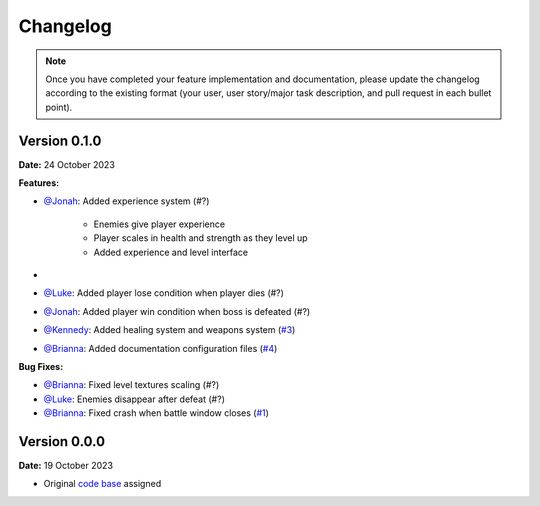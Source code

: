 Changelog
=========

.. note::
   Once you have completed your feature implementation and documentation, please update
   the changelog according to the existing format (your user, user story/major task 
   description, and pull request in each bullet point). 

Version 0.1.0
-------------
**Date:** 24 October 2023

**Features:**

- `@Jonah`_: Added experience system (#?)

	- Enemies give player experience
	- Player scales in health and strength as they level up
	- Added experience and level interface

- 
- `@Luke`_: Added player lose condition when player dies (#?)
- `@Jonah`_: Added player win condition when boss is defeated (#?)
- `@Kennedy`_: Added healing system and weapons system (`#3 <https://github.com/briannaosms/Food-Fight/pull/3>`_)
- `@Brianna`_: Added documentation configuration files (`#4 <https://github.com/briannaosms/Food-Fight/pull/4>`_)

**Bug Fixes:**

- `@Brianna`_: Fixed level textures scaling (#?)
- `@Luke`_: Enemies disappear after defeat (#?)
- `@Brianna`_: Fixed crash when battle window closes (`#1 <https://github.com/briannaosms/Food-Fight/pull/1>`_)

.. _@Brianna: https://github.com/briannaosms
.. _@Kennedy: https://github.com/kennedyford
.. _@Jonah: https://github.com/jonahf0
.. _@Luke: https://github.com/ldm04


Version 0.0.0
-------------
**Date:** 19 October 2023

* Original `code base`_ assigned

.. _code base: https://github.com/kcherr1/Fall2020_CSC403_Project